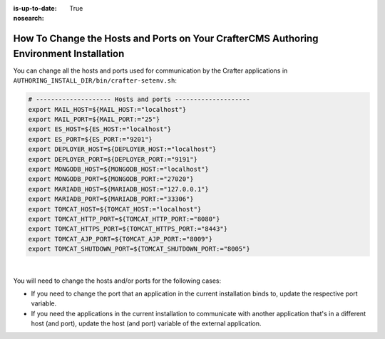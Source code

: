 :is-up-to-date: True
:nosearch:

.. index:: How to change hosts and ports on your CrafterCMS Authoring install; How to change ports

.. _newIa-how-to-change-hosts-ports-on-your-crafter-authoring-install:

=======================================================================================
How To Change the Hosts and Ports on Your CrafterCMS Authoring Environment Installation
=======================================================================================

You can change all the hosts and ports used for communication by the Crafter applications in 
``AUTHORING_INSTALL_DIR/bin/crafter-setenv.sh``:

.. code-block:: bash

   # -------------------- Hosts and ports --------------------
   export MAIL_HOST=${MAIL_HOST:="localhost"}
   export MAIL_PORT=${MAIL_PORT:="25"}
   export ES_HOST=${ES_HOST:="localhost"}
   export ES_PORT=${ES_PORT:="9201"}
   export DEPLOYER_HOST=${DEPLOYER_HOST:="localhost"}
   export DEPLOYER_PORT=${DEPLOYER_PORT:="9191"}
   export MONGODB_HOST=${MONGODB_HOST:="localhost"}
   export MONGODB_PORT=${MONGODB_PORT:="27020"}
   export MARIADB_HOST=${MARIADB_HOST:="127.0.0.1"}
   export MARIADB_PORT=${MARIADB_PORT:="33306"}
   export TOMCAT_HOST=${TOMCAT_HOST:="localhost"}
   export TOMCAT_HTTP_PORT=${TOMCAT_HTTP_PORT:="8080"}
   export TOMCAT_HTTPS_PORT=${TOMCAT_HTTPS_PORT:="8443"}
   export TOMCAT_AJP_PORT=${TOMCAT_AJP_PORT:="8009"}
   export TOMCAT_SHUTDOWN_PORT=${TOMCAT_SHUTDOWN_PORT:="8005"}

|

You will need to change the hosts and/or ports for the following cases:

- If you need to change the port that an application in the current installation binds to, update the respective port
  variable.
- If you need the applications in the current installation to communicate with another application that's in a 
  different host (and port), update the host (and port) variable of the external application.

